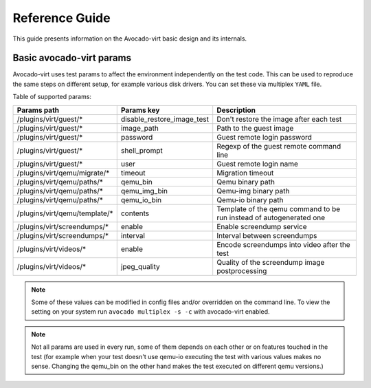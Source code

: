 .. _reference-guide:

===============
Reference Guide
===============

This guide presents information on the Avocado-virt basic design and its internals.

.. _available_params:

Basic avocado-virt params
=========================

Avocado-virt uses test params to affect the environment independently on the
test code. This can be used to reproduce the same steps on different setup,
for example various disk drivers. You can set these via multiplex ``YAML``
file.

Table of supported params:

+--------------------------------+--------------------------------+----------------------------------------------------------------------------------+
| Params path                    | Params key                     | Description                                                                      |
+================================+================================+==================================================================================+
| /plugins/virt/guest/*          | disable_restore_image_test     | Don't restore the image after each test                                          |
+--------------------------------+--------------------------------+----------------------------------------------------------------------------------+
| /plugins/virt/guest/*          | image_path                     | Path to the guest image                                                          |
+--------------------------------+--------------------------------+----------------------------------------------------------------------------------+
| /plugins/virt/guest/*          | password                       | Guest remote login password                                                      |
+--------------------------------+--------------------------------+----------------------------------------------------------------------------------+
| /plugins/virt/guest/*          | shell_prompt                   | Regexp of the guest remote command line                                          |
+--------------------------------+--------------------------------+----------------------------------------------------------------------------------+
| /plugins/virt/guest/*          | user                           | Guest remote login name                                                          |
+--------------------------------+--------------------------------+----------------------------------------------------------------------------------+
| /plugins/virt/qemu/migrate/*   | timeout                        | Migration timeout                                                                |
+--------------------------------+--------------------------------+----------------------------------------------------------------------------------+
| /plugins/virt/qemu/paths/*     | qemu_bin                       | Qemu binary path                                                                 |
+--------------------------------+--------------------------------+----------------------------------------------------------------------------------+
| /plugins/virt/qemu/paths/*     | qemu_img_bin                   | Qemu-img binary path                                                             |
+--------------------------------+--------------------------------+----------------------------------------------------------------------------------+
| /plugins/virt/qemu/paths/*     | qemu_io_bin                    | Qemu-io binary path                                                              |
+--------------------------------+--------------------------------+----------------------------------------------------------------------------------+
| /plugins/virt/qemu/template/*  | contents                       | Template of the qemu command to be run instead of autogenerated one              |
+--------------------------------+--------------------------------+----------------------------------------------------------------------------------+
| /plugins/virt/screendumps/*    | enable                         | Enable screendump service                                                        |
+--------------------------------+--------------------------------+----------------------------------------------------------------------------------+
| /plugins/virt/screendumps/*    | interval                       | Interval between screendumps                                                     |
+--------------------------------+--------------------------------+----------------------------------------------------------------------------------+
| /plugins/virt/videos/*         | enable                         | Encode screendumps into video after the test                                     |
+--------------------------------+--------------------------------+----------------------------------------------------------------------------------+
| /plugins/virt/videos/*         | jpeg_quality                   | Quality of the screendump image postprocessing                                   |
+--------------------------------+--------------------------------+----------------------------------------------------------------------------------+

.. note:: Some of these values can be modified in config files and/or
   overridden on the command line. To view the setting on your system run
   ``avocado multiplex -s -c`` with avocado-virt enabled.

.. note:: Not all params are used in every run, some of them depends on each
   other or on features touched in the test (for example when your test
   doesn't use qemu-io executing the test with various values makes no sense.
   Changing the qemu_bin on the other hand makes the test executed on
   different qemu versions.)
